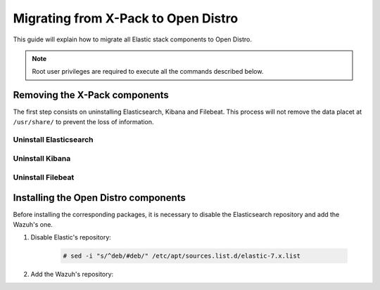 .. Copyright (C) 2020 Wazuh, Inc.

.. _migration-guide:

Migrating from X-Pack to Open Distro
====================================

This guide will explain how to migrate all Elastic stack components to Open Distro.

.. note:: Root user privileges are required to execute all the commands described below.

Removing the X-Pack components
------------------------------

The first step consists on uninstalling Elasticsearch, Kibana and Filebeat. This process will not remove the data placet at ``/usr/share/`` to prevent the loss of information.


Uninstall Elasticsearch
^^^^^^^^^^^^^^^^^^^^^^^

.. tabs::

  .. group-tab:: Yum

    .. code-block:: console

        # yum remove elasticsearch

  .. group-tab:: APT

    .. code-block:: console

        # apt-get remove elasticsearch

Uninstall Kibana
^^^^^^^^^^^^^^^^

.. tabs::

  .. group-tab:: Yum

    .. code-block:: console

        # yum remove kibana

  .. group-tab:: APT

    .. code-block:: console

        # apt-get remove kibana

Uninstall Filebeat
^^^^^^^^^^^^^^^^^^

.. tabs::

  .. group-tab:: Yum

    .. code-block:: console

        # yum remove filebeat

  .. group-tab:: APT

    .. code-block:: console

        # apt-get remove filebeat

Installing the Open Distro components
-------------------------------------

Before installing the corresponding packages, it is necessary to disable the Elasticsearch repository and add the Wazuh's one.

#. Disable Elastic's repository:

    .. code-block:: console

        # sed -i "s/^deb/#deb/" /etc/apt/sources.list.d/elastic-7.x.list 

#. Add the Wazuh's repository:

.. tabs::


  .. group-tab:: Yum


    .. include:: ../_templates/installations/wazuh/yum/add_repository.rst



  .. group-tab:: APT


    .. include:: ../_templates/installations/wazuh/deb/add_repository.rst


